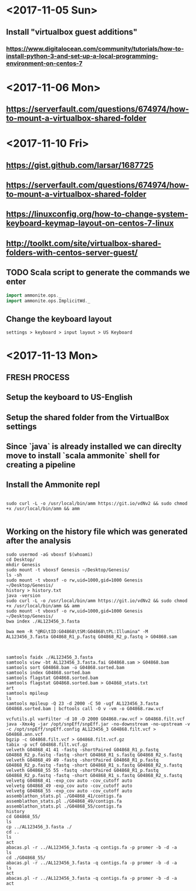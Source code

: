 * <2017-11-05 Sun>
** Install "virtualbox guest additions"

*** https://www.digitalocean.com/community/tutorials/how-to-install-python-3-and-set-up-a-local-programming-environment-on-centos-7

* <2017-11-06 Mon>
** https://serverfault.com/questions/674974/how-to-mount-a-virtualbox-shared-folder


* <2017-11-10 Fri> 
** https://gist.github.com/larsar/1687725
** https://serverfault.com/questions/674974/how-to-mount-a-virtualbox-shared-folder
** https://linuxconfig.org/how-to-change-system-keyboard-keymap-layout-on-centos-7-linux
** http://toolkt.com/site/virtualbox-shared-folders-with-centos-server-guest/

** TODO Scala script to generate the commands we enter


#+BEGIN_SRC scala
import ammonite.ops._
import ammonite.ops.ImplicitWd._

#+END_SRC

** Change the keyboard layout

#+BEGIN_SRC 
settings > keyboard > input layout > US Keyboard
#+END_SRC

* <2017-11-13 Mon>

** FRESH PROCESS 

** Setup the keyboard to US-English

** Setup the shared folder from the VirtualBox settings 

** Since `java` is already installed we can direclty move to install `scala ammonite` shell for creating a pipeline

** Install the Ammonite repl

#+BEGIN_SRC shell

 sudo curl -L -o /usr/local/bin/amm https://git.io/vdNv2 && sudo chmod +x /usr/local/bin/amm && amm

#+END_SRC

** Working on the history file which was generated after the analysis

#+BEGIN_SRC 
 sudo usermod -aG vboxsf $(whoami)
 cd Desktop/
 mkdir Genesis
 sudo mount -t vboxsf Genesis ~/Desktop/Genesis/
 ls -sh
 sudo mount -t vboxsf -o rw,uid=1000,gid=1000 Genesis ~/Desktop/Genesis/
 history > history.txt
 java -version
 sudo curl -L -o /usr/local/bin/amm https://git.io/vdNv2 && sudo chmod +x /usr/local/bin/amm && amm
 sudo mount -t vboxsf -o rw,uid=1000,gid=1000 Genesis ~/Desktop/Genesis/
 bwa index ./AL123456_3.fasta 

 bwa mem -R "@RG\tID:G04868\tSM:G04868\tPL:Illumina" -M AL123456_3.fasta G04868_R1_p.fastq G04868_R2_p.fastq > G04868.sam



 samtools faidx ./AL123456_3.fasta
 samtools view -bt AL123456_3.fasta.fai G04868.sam > G04868.bam
 samtools sort G04868.bam -o G04868.sorted.bam
 samtools index G04868.sorted.bam
 samtools flagstat G04868.sorted.bam
 samtools flagstat G04868.sorted.bam > G04868_stats.txt
 art
 samtools mpileup
 ls
 samtools mpileup -Q 23 -d 2000 -C 50 -ugf AL123456_3.fasta G04868.sorted.bam | bcftools call -O v -vm -o G04868.raw.vcf

 vcfutils.pl varFilter -d 10 -D 2000 G04868.raw.vcf > G04868.filt.vcf
 java -Xmx4g -jar /opt/snpEff/snpEff.jar -no-downstream -no-upstream -v -c /opt/snpEff/snpEff.config AL123456_3 G04868.filt.vcf > G04868.ann.vcf
 bgzip -c G04868.filt.vcf > G04868.filt.vcf.gz
 tabix -p vcf G04868.filt.vcf.gz
 velveth G04868_41 41 -fastq -shortPaired G04868_R1_p.fastq G04868_R2_p.fastq -fastq -short G04868_R1_s.fastq G04868_R2_s.fastq
 velveth G04868_49 49 -fastq -shortPaired G04868_R1_p.fastq G04868_R2_p.fastq -fastq -short G04868_R1_s.fastq G04868_R2_s.fastq
 velveth G04868_55 55 -fastq -shortPaired G04868_R1_p.fastq G04868_R2_p.fastq -fastq -short G04868_R1_s.fastq G04868_R2_s.fastq
 velvetg G04868_41 -exp_cov auto -cov_cutoff auto
 velvetg G04868_49 -exp_cov auto -cov_cutoff auto
 velvetg G04868_55 -exp_cov auto -cov_cutoff auto
 assemblathon_stats.pl ./G04868_41/contigs.fa
 assemblathon_stats.pl ./G04868_49/contigs.fa
 assemblathon_stats.pl ./G04868_55/contigs.fa
 history
 cd G04868_55/
 ls
 cp ../AL123456_3.fasta ./
 cd ..
 ls
 act
 abacas.pl -r ../AL123456_3.fasta -q contigs.fa -p promer -b -d -a
 ls
 cd ./G04868_55/
 abacas.pl -r ../AL123456_3.fasta -q contigs.fa -p promer -b -d -a
 ls
 act
 abacas.pl -r ../AL123456_3.fasta -q contigs.fa -p promer -b -d -a
 act

#+END_SRC
   
